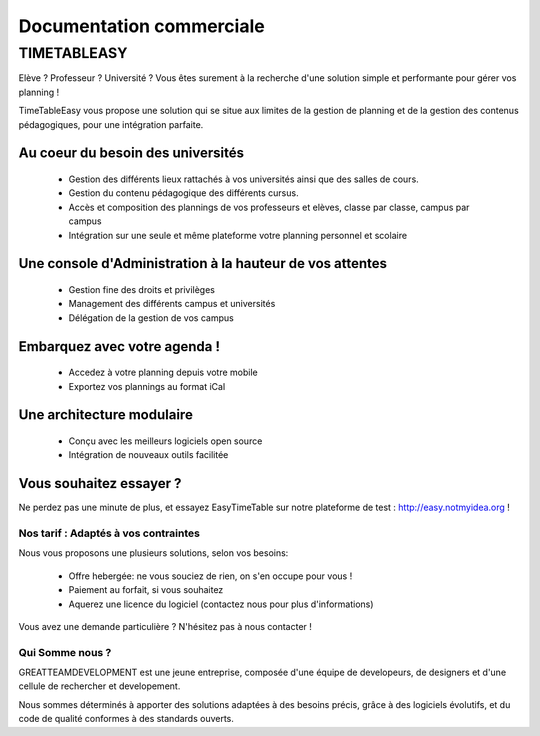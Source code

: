 Documentation commerciale
#########################

TIMETABLEASY
~~~~~~~~~~~~

Elève ? Professeur ? Université ? Vous êtes surement à la recherche d'une 
solution simple et performante pour gérer vos planning !  

TimeTableEasy vous propose une solution qui se situe aux limites de la gestion
de planning et de la gestion des contenus pédagogiques, pour une
intégration parfaite. 

Au coeur du besoin des universités 
==================================

    * Gestion des différents lieux rattachés à vos universités ainsi que
      des salles de cours.
    * Gestion du contenu pédagogique des différents cursus.
    * Accès et composition des plannings de vos professeurs et elèves, classe par
      classe, campus par campus
    * Intégration sur une seule et même plateforme votre planning personnel et
      scolaire

Une console d'Administration à la hauteur de vos attentes
=========================================================

    * Gestion fine des droits et privilèges 
    * Management des différents campus et universités
    * Délégation de la gestion de vos campus

Embarquez avec votre agenda !
==============================

    * Accedez à votre planning depuis votre mobile
    * Exportez vos plannings au format iCal

Une architecture modulaire
===========================

    * Conçu avec les meilleurs logiciels open source
    * Intégration de nouveaux outils facilitée

Vous souhaitez essayer ?
========================

Ne perdez pas une minute de plus, et essayez EasyTimeTable sur notre
plateforme de test : http://easy.notmyidea.org !

Nos tarif : Adaptés à vos contraintes
-------------------------------------

Nous vous proposons une plusieurs solutions, selon vos besoins:

    * Offre hebergée: ne vous souciez de rien, on s'en occupe pour vous !
    * Paiement au forfait, si vous souhaitez
    * Aquerez une licence du logiciel (contactez nous pour plus d'informations)

Vous avez une demande particulière ? N'hésitez pas à nous contacter ! 

Qui Somme nous ? 
----------------

GREATTEAMDEVELOPMENT est une jeune entreprise, composée d'une équipe de
developeurs, de designers et d'une cellule de rechercher et developement.

Nous sommes déterminés à apporter des solutions adaptées à des besoins
précis, grâce à des logiciels évolutifs, et du code de qualité conformes
à des standards ouverts.

